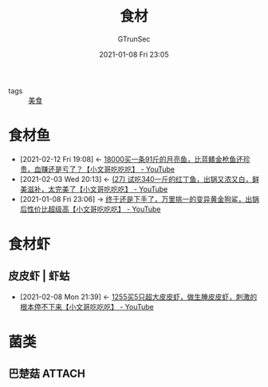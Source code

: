 #+TITLE: 食材
#+AUTHOR: GTrunSec
#+EMAIL: gtrunsec@hardenedlinux.org
#+DATE: 2021-01-08 Fri 23:05

#+OPTIONS:   H:3 num:t toc:t \n:nil @:t ::t |:t ^:nil -:t f:t *:t <:t


- tags :: [[file:美食.org][美食]]


* 食材鱼
:PROPERTIES:
:ID:       760de8a6-6003-4548-b966-7e96011ea946
:END:
- [2021-02-12 Fri 19:08] <- [[id:3e1b8717-ccd2-4d72-a943-ddb2e15ddc2f][18000买一条91斤的月亮鱼，比蓝鳍金枪鱼还珍贵，血赚还是亏了？【小文哥吃吃吃】 - YouTube]]
- [2021-02-03 Wed 20:13] <- [[id:3311a5a3-034b-4807-8d3b-07bf11f620b2][(27) 试吃340一斤的红丁鱼，出锅又浓又白，鲜美滋补，太完美了【小文哥吃吃吃】 - YouTube]]
- [2021-01-08 Fri 23:06] -> [[id:3701978f-b224-400c-8a35-6ec61dcd29b6][终于还是下手了，万里挑一的变异黄金狗鲨，出锅后性价比超级高【小文哥吃吃吃】 - YouTube]]

* 食材虾

** 皮皮虾 | 虾蛄
:PROPERTIES:
:ID:       bf71fc8c-e9d5-4b0b-b195-47948ae1a618
:END:
- [2021-02-08 Mon 21:39] <- [[id:4de09153-2f12-4e69-855f-fcfd27f32be1][1255买5只超大皮皮虾，做生腌皮皮虾，刺激的根本停不下来【小文哥吃吃吃】 - YouTube]]

* 菌类

** 巴楚菇 :ATTACH:
:PROPERTIES:
:ID:       a8e56226-bb90-4ecb-9925-e855d4c55b64
:END:

#+NAME:
#+CAPTION:
#+ATTR_HTML: :width 500
[[attachment:_20210220_215444screenshot.png]]

